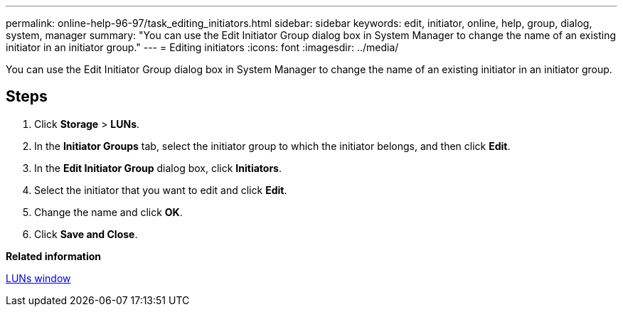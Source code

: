 ---
permalink: online-help-96-97/task_editing_initiators.html
sidebar: sidebar
keywords: edit, initiator, online, help, group, dialog, system, manager
summary: "You can use the Edit Initiator Group dialog box in System Manager to change the name of an existing initiator in an initiator group."
---
= Editing initiators
:icons: font
:imagesdir: ../media/

[.lead]
You can use the Edit Initiator Group dialog box in System Manager to change the name of an existing initiator in an initiator group.

== Steps

. Click *Storage* > *LUNs*.
. In the *Initiator Groups* tab, select the initiator group to which the initiator belongs, and then click *Edit*.
. In the *Edit Initiator Group* dialog box, click *Initiators*.
. Select the initiator that you want to edit and click *Edit*.
. Change the name and click *OK*.
. Click *Save and Close*.

*Related information*

xref:reference_luns_window.adoc[LUNs window]
